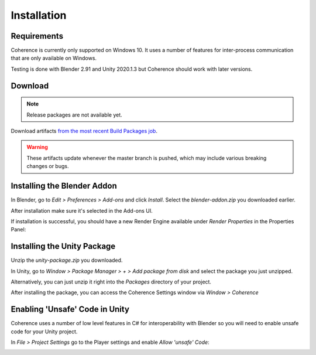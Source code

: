 
Installation
=============

Requirements
-------------

Coherence is currently only supported on Windows 10. It uses a number of features for inter-process communication that are only available on Windows.

Testing is done with Blender 2.91 and Unity 2020.1.3 but Coherence should work with later versions.


Download
---------

.. note::
    Release packages are not available yet.

Download artifacts `from the most recent Build Packages job <https://github.com/McManning/Coherence/actions?query=workflow%3A%22Build+Packages%22>`_.

.. warning::
    These artifacts update whenever the master branch is pushed, which may include various breaking changes or bugs.


Installing the Blender Addon
-----------------------------

In Blender, go to *Edit > Preferences > Add-ons* and click *Install*. Select the `blender-addon.zip` you downloaded earlier.

After installation make sure it's selected in the Add-ons UI.

.. image:: https://i.imgur.com/WHm2sLy.png
    :alt: Blender Add-ons UI

If installation is successful, you should have a new Render Engine available under *Render Properties* in the Properties Panel:

.. image:: https://i.imgur.com/FV1a838.png
    :alt: Render Properties UI


Installing the Unity Package
-----------------------------

Unzip the `unity-package.zip` you downloaded.

In Unity, go to *Window > Package Manager > + > Add package from disk* and select the package you just unzipped.

Alternatively, you can just unzip it right into the *Packages* directory of your project.

.. image:: https://i.imgur.com/YlppceL.png
    :alt: Unity Package Manager

After installing the package, you can access the Coherence Settings window via *Window > Coherence*

.. image:: https://i.imgur.com/LrMRiWc.png
    :alt: Coherence Settings Window


Enabling 'Unsafe' Code in Unity
--------------------------------

Coherence uses a number of low level features in C# for interoperability with Blender so you will need to enable unsafe code for your Unity project.

In *File > Project Settings* go to the Player settings and enable `Allow 'unsafe' Code`:

.. image:: https://i.imgur.com/w0KuaUq.png
    :alt: Unity Project Settings Window
